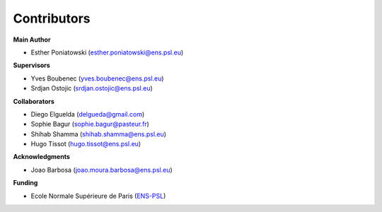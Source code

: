 Contributors
============

**Main Author**

- Esther Poniatowski (esther.poniatowski@ens.psl.eu)

**Supervisors**

- Yves Boubenec (yves.boubenec@ens.psl.eu)
- Srdjan Ostojic (srdjan.ostojic@ens.psl.eu)

**Collaborators**

- Diego Elguelda (delgueda@gmail.com)
- Sophie Bagur (sophie.bagur@pasteur.fr)
- Shihab Shamma (shihab.shamma@ens.psl.eu)
- Hugo Tissot (hugo.tissot@ens.psl.eu)

**Acknowledgments**

- Joao Barbosa (joao.moura.barbosa@ens.psl.eu)

**Funding**

- Ecole Normale Supérieure de Paris (`ENS-PSL <https://www.ens.psl.eu/>`_)
